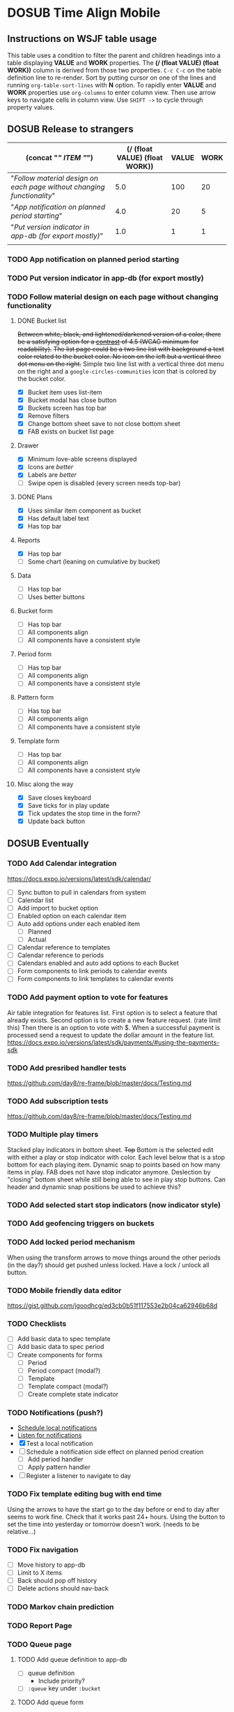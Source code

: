 #+TODO: TODO DOSUB | DONE CANCELED 
#+PROPERTY: Confidence_ALL 0 10 25 50 75 90 100
#+PROPERTY: Effort_ALL 0 0:10 0:30 1:00 2:00 3:00 4:00 5:00 6:00 7:00 8:00 9:00 10:00 15:00 20:00 25:00 30:00 35:00 40:00
#+PROPERTY: Work_ALL 0 1 2 3 5 8 13 20 50 100
#+PROPERTY: Value_ALL 0 1 2 3 5 8 13 20 50 100
# Time Estimation column view
#+COLUMNS: %40ITEM(Task) %10Confidence(Confidence){mean} %17Effort(Estimated Effort){:} %CLOCKSUM
# WSJF column view for editing
# #+COLUMNS: %Value(Value)  %Work(Work) %ITEM(Task) %TODO(State) 
#+STARTUP: overview

* DOSUB Time Align Mobile
  :LOGBOOK:
  CLOCK: [2019-11-12 Tue 20:55]--[2019-11-12 Tue 21:08] =>  0:13
  CLOCK: [2019-11-12 Tue 19:30]--[2019-11-12 Tue 20:49] =>  1:19
  CLOCK: [2019-09-29 Sun 17:17]--[2019-09-29 Sun 17:24] =>  0:07
  CLOCK: [2019-09-29 Sun 15:52]--[2019-09-29 Sun 15:55] =>  0:03
  CLOCK: [2019-09-15 Sun 11:20]--[2019-09-15 Sun 11:29] =>  0:09
  CLOCK: [2019-09-06 Fri 22:29]--[2019-09-06 Fri 22:36] =>  0:07
  CLOCK: [2019-08-11 Sun 19:08]--[2019-08-11 Sun 19:17] =>  0:09
  CLOCK: [2019-08-10 Sat 12:51]--[2019-08-10 Sat 13:11] =>  0:20
  CLOCK: [2019-07-20 Sat 21:52]--[2019-07-20 Sat 22:10] =>  0:18
  CLOCK: [2019-07-20 Sat 18:55]--[2019-07-20 Sat 18:56] =>  0:01
  CLOCK: [2019-07-13 Sat 18:20]--[2019-07-13 Sat 18:42] =>  0:22
  CLOCK: [2019-06-29 Sat 18:06]--[2019-06-29 Sat 18:10] =>  0:04
  CLOCK: [2019-06-17 Mon 17:42]--[2019-06-17 Mon 18:14] =>  0:32
  CLOCK: [2019-05-09 Thu 20:30]--[2019-05-09 Thu 20:55] =>  0:25
  CLOCK: [2018-09-21 Fri 07:39]--[2018-09-21 Fri 07:40] =>  0:01
  CLOCK: [2018-08-29 Wed 14:41]--[2018-08-29 Wed 14:46] =>  0:05
  CLOCK: [2018-08-19 Sun 16:05]--[2018-08-19 Sun 16:09] =>  0:04
  CLOCK: [2018-08-19 Sun 15:56]--[2018-08-19 Sun 16:05] =>  0:09
  CLOCK: [2018-08-18 Sat 15:07]--[2018-08-18 Sat 15:11] =>  0:04
  CLOCK: [2018-07-17 Tue 18:58]--[2018-07-17 Tue 19:17] =>  0:19
  :END:
     #+NAME: WSJF table
     #+BEGIN: propview :conds ((string= TODO "TODO")) :cols ((concat "[[" ITEM "]]") (/ (float VALUE) (float WORK)) VALUE WORK )
     #+END:
** Instructions on WSJF table usage 
     This table uses a condition to filter the parent and children headings into a table displaying *VALUE* and *WORK* properties.
     The *(/ (float VALUE) (float WORK))* column is derived from those two properties. 
     ~C-c C-c~ on the table definition line to re-render.
     Sort by putting cursor on one of the lines and running ~org-table-sort-lines~ with *N* option.
     To rapidly enter *VALUE* and *WORK* properties use ~org-columns~ to enter column view.
     Then use arrow keys to navigate cells in column view. 
     Use ~SHIFT ->~ to cycle through property values.
** DOSUB Release to strangers
     #+BEGIN: propview :conds ((string= TODO "TODO")) :cols ((concat "[[" ITEM "]]") (/ (float VALUE) (float WORK)) VALUE WORK )
     | (concat "[[" ITEM "]]")                                                  | (/ (float VALUE) (float WORK)) | VALUE | WORK |
     |----------------------------------------------------------------------+--------------------------------+-------+------|
     | "[[Follow material design on each page without changing functionality]]" |                            5.0 |   100 |   20 |
     | "[[App notification on planned period starting]]"                        |                            4.0 |    20 |    5 |
     | "[[Put version indicator in app-db (for export mostly)]]"                |                            1.0 |     1 |    1 |
     |----------------------------------------------------------------------+--------------------------------+-------+------|
     |                                                                      |                                |       |      |
     #+END:
*** TODO App notification on planned period starting 
    :PROPERTIES:
    :VALUE:    20
    :WORK:     5
    :EFFORT:   4:00
    :CONFIDENCE: 50
    :END:
    :LOGBOOK:
    CLOCK: [2019-11-12 Tue 19:27]--[2019-11-12 Tue 19:28] =>  0:01
    CLOCK: [2019-11-11 Mon 18:59]--[2019-11-11 Mon 18:59] =>  0:00
    CLOCK: [2019-11-11 Mon 18:10]--[2019-11-11 Mon 18:59] =>  0:49
    :END:
*** TODO Put version indicator in app-db (for export mostly)
    :PROPERTIES:
    :VALUE:    1
    :WORK:     1
    :CONFIDENCE: 90
    :EFFORT:   0:30
    :END:
*** TODO Follow material design on each page without changing functionality
    :PROPERTIES:
    :WORK:     20
    :VALUE:    100
    :CONFIDENCE: 25
    :EFFORT:   10:00
    :END:
    :LOGBOOK:
    CLOCK: [2019-11-28 Thu 13:51]--[2019-11-28 Thu 13:54] =>  0:03
    CLOCK: [2019-11-13 Wed 20:56]--[2019-11-13 Wed 21:04] =>  0:08
    :END:
**** DONE Bucket list
     CLOSED: [2019-11-28 Thu 12:43]
     :LOGBOOK:
     CLOCK: [2019-11-28 Thu 12:10]--[2019-11-28 Thu 12:32] =>  0:22
     CLOCK: [2019-11-25 Mon 19:08]--[2019-11-25 Mon 19:08] =>  0:00
     CLOCK: [2019-11-24 Sun 17:27]--[2019-11-24 Sun 17:29] =>  0:02
     CLOCK: [2019-11-24 Sun 11:22]--[2019-11-24 Sun 12:42] =>  1:20
     CLOCK: [2019-11-24 Sun 09:23]--[2019-11-24 Sun 10:30] =>  1:07
     :END:
     +Between white, black, and lightened/darkened version of a color, there be a satisfying option for a [[https://www.npmjs.com/package/color#luminosity][contrast]] of 4.5 (WCAG minimum for readability).+
     +The list page could be a two line list with background a text color related to the bucket color. No icon on the left but a vertical three dot menu on the right.+
     Simple two line list with a vertical three dot menu on the right and a =google-circles-communities= icon that is colored by the bucket color.
     - [X] Bucket item uses list-item
     - [X] Bucket modal has close button
     - [X] Buckets screen has top bar
     - [X] Remove filters
     - [X] Change bottom sheet save to not close bottom sheet
     - [X] FAB exists on bucket list page
**** Drawer
     :LOGBOOK:
     CLOCK: [2019-11-28 Thu 13:01]--[2019-11-28 Thu 13:18] =>  0:17
     :END:
     - [X] Minimum love-able screens displayed
     - [X] Icons are /better/
     - [X] Labels are /better/
     - [ ] Swipe open is disabled (every screen needs top-bar)
**** DONE Plans
     CLOSED: [2019-11-30 Sat 17:24]
     :LOGBOOK:
     CLOCK: [2019-11-28 Thu 13:21]--[2019-11-28 Thu 13:51] =>  0:30
     :END:
     - [X] Uses similar item component as bucket
     - [X] Has default label text
     - [X] Has top bar
**** Reports 
     :LOGBOOK:
     CLOCK: [2019-12-01 Sun 18:22]--[2019-12-01 Sun 20:45] =>  2:23
     CLOCK: [2019-12-01 Sun 17:51]--[2019-12-01 Sun 18:00] =>  0:09
     CLOCK: [2019-12-01 Sun 17:34]--[2019-12-01 Sun 17:40] =>  0:06
     CLOCK: [2019-12-01 Sun 16:28]--[2019-12-01 Sun 17:23] =>  0:55
     CLOCK: [2019-12-01 Sun 16:18]--[2019-12-01 Sun 16:27] =>  0:09
     CLOCK: [2019-12-01 Sun 16:18]--[2019-12-01 Sun 16:18] =>  0:00
     CLOCK: [2019-12-01 Sun 15:42]--[2019-12-01 Sun 15:45] =>  0:03
     CLOCK: [2019-12-01 Sun 14:01]--[2019-12-01 Sun 14:37] =>  0:36
     :END:
     - [X] Has top bar
     - [ ] Some chart (leaning on cumulative by bucket)

**** Data 
     - [ ] Has top bar
     - [ ] Uses better buttons
**** Bucket form 
     - [ ] Has top bar
     - [ ] All components align
     - [ ] All components have a consistent style
**** Period form 
     - [ ] Has top bar
     - [ ] All components align
     - [ ] All components have a consistent style
**** Pattern form 
     - [ ] Has top bar
     - [ ] All components align
     - [ ] All components have a consistent style
**** Template form 
     - [ ] Has top bar
     - [ ] All components align
     - [ ] All components have a consistent style
**** Misc along the way
     :LOGBOOK:
     CLOCK: [2019-12-01 Sun 12:26]--[2019-12-01 Sun 13:38] =>  1:12
     CLOCK: [2019-11-30 Sat 19:09]--[2019-11-30 Sat 19:09] =>  0:00
     CLOCK: [2019-11-30 Sat 17:24]--[2019-11-30 Sat 17:28] =>  0:04
     :END:
     - [X] Save closes keyboard
     - [X] Save ticks for in play update
     - [X] Tick updates the stop time in the form?
     - [X] Update back button
** DOSUB Eventually 
*** TODO Add Calendar integration
    :PROPERTIES:
    :Effort:   10:00
    :Confidence: 60
    :END:
    :LOGBOOK:
    CLOCK: [2019-09-17 Tue 18:34]--[2019-09-17 Tue 18:39] =>  0:05
    :END:
https://docs.expo.io/versions/latest/sdk/calendar/
- [ ] Sync button to pull in calendars from system
- [ ] Calendar list
- [ ] Add import to bucket option
- [ ] Enabled option on each calendar item
- [ ] Auto add options under each enabled item
  - [ ] Planned
  - [ ] Actual
- [ ] Calendar reference to templates
- [ ] Calendar reference to periods
- [ ] Calendars enabled and auto add options to each Bucket
- [ ] Form components to link periods to calendar events
- [ ] Form components to link templates to calendar events
*** TODO Add payment option to vote for features  
    Air table integration for features list.
    First option is to select a feature that already exists.
    Second option is to create a new feature request. (rate limit this)
    Then there is an option to vote with $.
    When a successful payment is processed send a request to update the dollar amount in the feature list.
    https://docs.expo.io/versions/latest/sdk/payments/#using-the-payments-sdk
*** TODO Add presribed handler tests 
    :PROPERTIES:
    :WORK:     5
    :VALUE:    13
    :END:

    https://github.com/day8/re-frame/blob/master/docs/Testing.md
*** TODO Add subscription tests
    :PROPERTIES:
    :WORK:     5
    :VALUE:    13
    :END:
    https://github.com/day8/re-frame/blob/master/docs/Testing.md
*** TODO Multiple play timers
    :PROPERTIES:
    :VALUE:    8
    :WORK:     5
    :END:
   Stacked play indicators in bottom sheet.
   +Top+ Bottom is the selected edit with either a play or stop indicator with color. 
   Each level below that is a stop bottom for each playing item.
   Dynamic snap to points based on how many items in play.
   FAB does not have stop indicator anymore.
   Deslection by "closing" bottom sheet while still being able to see in play stop buttons.
   Can header and dynamic snap positions be used to achieve this? 
*** TODO Add selected start stop indicators (now indicator style)
    :PROPERTIES:
    :VALUE:    5
    :WORK:     2
    :END:
*** TODO Add geofencing triggers on buckets 
*** TODO Add locked period mechanism
    :PROPERTIES:
    :Effort:   8:00
    :Confidence: 65
    :END:
When using the transform arrows to move things around the other periods (in the day?) should get pushed unless locked.
Have a lock / unlock all button.
*** TODO Mobile friendly data editor
    :PROPERTIES:
    :Effort:   8:00
    :Confidence: 75
    :END:
    :LOGBOOK:
    CLOCK: [2019-08-08 Thu 21:25]--[2019-08-08 Thu 22:56] =>  1:31
    CLOCK: [2019-08-08 Thu 19:42]--[2019-08-08 Thu 20:42] =>  1:00
    :END:
https://gist.github.com/jgoodhcg/ed3cb0b51f117553e2b04ca62946b68d
*** TODO Checklists
    :PROPERTIES:
    :Effort:   6:00
    :Confidence: 65
    :END:
- [ ] Add basic data to spec template
- [ ] Add basic data to spec period
- [ ] Create components for forms
  - [ ] Period
  - [ ] Period compact (modal?)
  - [ ] Template
  - [ ] Template compact (modal?)
  - [ ] Create complete state indicator
*** TODO Notifications (push?)
    :PROPERTIES:
    :Effort:   4:00
    :Confidence: 80
    :END:
    :LOGBOOK:
    CLOCK: [2019-07-27 Sat 17:01]--[2019-07-27 Sat 17:54] =>  0:53
    :END:
- [[https://docs.expo.io/versions/latest/sdk/notifications/#notificationsschedulelocalnotificationasynclocalnotification-schedulingoptions][Schedule local notifications]]
- [[https://docs.expo.io/versions/latest/sdk/notifications/#subscribing-to-notifications][Listen for notifications]]
- [X] Test a local notification
- [ ] Schedule a notification side effect on planned period creation
  - [ ] Add period handler
  - [ ] Apply pattern handler
- [ ] Register a listener to navigate to day
*** TODO Fix template editing bug with end time
    :PROPERTIES:
    :Confidence: 65
    :Effort:   2:00
    :END:
Using the arrows to have the start go to the day before or end to day after seems to work fine.
Check that it works past 24+ hours.
Using the button to set the time into yesterday or tomorrow doesn't work. (needs to be relative...)
*** TODO Fix navigation
    :PROPERTIES:
    :Effort:   5:00
    :Confidence: 50
    :END:
- [ ] Move history to app-db
- [ ] Limit to X items
- [ ] Back should pop off history
- [ ] Delete actions should nav-back
*** TODO Markov chain prediction
    :PROPERTIES:
    :Effort:   16:00
    :Confidence: 30
    :END:
*** TODO Report Page
    :PROPERTIES:
    :Effort:   40:00
    :Confidence: 25
    :END:
*** TODO Queue page
    :PROPERTIES:
    :Effort:   10:00
    :Confidence: 50
    :END:
**** TODO Add queue definition to app-db
- [ ] queue definition
  - Include priority?
- [ ] ~:queue~ key under ~:bucket~
**** TODO Add queue form
**** TODO Add queue list
**** TODO Add conversion to planned period function
*** TODO Calendar Page
    :PROPERTIES:
    :Effort:   30:00
    :Confidence: 50
    :END:
*** TODO Analytics
    :PROPERTIES:
    :Effort:   4:00
    :Confidence: 25
    :END:
- Need to keep track of user activity
- Also need to keep track of user state for bug reports
- Also need error reporting
*** TODO Bugs
- Going back from template form doesn't close the bottom sheet
- Closing the bottom sheet doesn't deselect
*** TODO Unpin react svg lib version
     https://github.com/indiespirit/react-native-chart-kit/issues/200#issuecomment-550245684
** Dreams
- Data includes periods/templates/pattern generated from for reports of usage
- Meta data (with mobile friendly editor) on all entities
- [[https://practicalli.github.io/spacemacs/improving-code/linting/][Linting]]
- Fully namespaced keys only
- DRY up /all/ spectre paths
- Spec everything
- Unit test every function (or handlers, subs, helpers)
- Accessibility
- Energy meter
- Advanced notifications with interaction
- [[https://stackoverflow.com/questions/46680890/react-native-how-to-scroll-a-scrollview-to-a-given-location-after-navigation-f][better scrolling]]
- [[https://docs.expo.io/versions/v33.0.0/react-native/performance/][Optimize performance]]
- Refactor subscriptions to use signal graph pattern
- Refactor views to be very thin (no operations)
- Use animation api for state indication
- All start timestamps end at 45 sec and all stop time stamps end at 15 sec to have same minute without overlap
- Fitbit OS integration / companion app
- Move all side effects (scroll To, bottom sheet collapse) to ~reg-fx~ in re-frame
- Use this [[https://github.com/philoskim/debux][debug library]]

